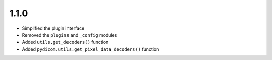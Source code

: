 .. _v1.1.0:

1.1.0
=====

* Simplified the plugin interface
* Removed the ``plugins`` and ``_config`` modules
* Added ``utils.get_decoders()`` function
* Added ``pydicom.utils.get_pixel_data_decoders()`` function
